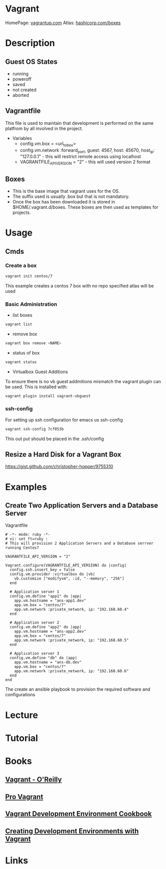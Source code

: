#+TAGS: virt dev


* Vagrant
HomePage: [[https://www.vagrantup.com/][vagrantup.com]]
Atlas: [[https://atlas.hashicorp.com/boxes/search][hashicorp.com/boxes]]
* Description

** Guest OS States
- running
- poweroff
- saved
- not created
- aborted
  
** Vagrantfile
This file is used to maintain that development is performed on the same platfrom by all involved in the project.

+ Variables
  - config.vm.box = <url_to_box>
  - config.vm.network :forward_port, guest: 4567, host: 45670, host_ip: "127.0.0.1" - this will restrict remote access using localhost
  - VAGRANTFILE_API_VERSION = "2" - this will used version 2 format
   
** Boxes
  - This is the base image that vagrant uses for the OS.
  - The suffix used is usually .box but that is not mandatory.
  - Once the box has been downloaded it is stored in $HOME/.vagrant.d/boxes. These boxes are then used as templates for projects.

* Usage
** Cmds
*** Create a box
#+BEGIN_SRC sh
vagrant init centos/7
#+END_SRC
This example creates a centos 7 box with no repo specified atlas will be used
*** Basic Administration
+ list boxes
#+BEGIN_SRC sh
vagrant list
#+END_SRC

+ remove box
#+BEGIN_SRC sh
vagrant box remove <NAME>
#+END_SRC  

+ status of box
#+BEGIN_SRC sh
vagrant status
#+END_SRC

+ Virtualbox Guest Additions
To ensure there is no vb guest addmitions mismatch the vagrant plugin can be used.
This is installed with:
#+BEGIN_SRC sh
vagrant plugin install vagrant-vbguest
#+END_SRC

*** ssh-config
For setting up ssh configuration for emacs us ssh-config
#+BEGIN_SRC sh
vagrant ssh-config 7cf053b
#+END_SRC

#+RESULTS:
| Host                   | default                                                                           |
| HostName               | 127.0.0.1                                                                         |
| User                   | vagrant                                                                           |
| Port                   | 2222                                                                              |
| UserKnownHostsFile     | /dev/null                                                                         |
| StrictHostKeyChecking  | no                                                                                |
| PasswordAuthentication | no                                                                                |
| IdentityFile           | /home/crito/vagrant_boxes/django/.vagrant/machines/default/virtualbox/private_key |
| IdentitiesOnly         | yes                                                                               |
| LogLevel               | FATAL                                                                             |
This out put should be placed in the .ssh/config

** Resize a Hard Disk for a Vagrant Box
https://gist.github.com/christopher-hopper/9755310
* Examples
** Create Two Application Servers and a Database Server
Vagrantfile
#+BEGIN_EXAMPLE
# -*- mode: ruby -*-
# vi: set ft=ruby :
# This will provision 2 Application Servers and a Database serrver running Centos7

VAGRANTFILE_API_VERSION = "2"

Vagrant.configure(VAGRANTFILE_API_VERSION) do |config|
  config.ssh.insert_key = false
  config.vm.provider :virtualbox do |vb|
    vb.customize ["modifyvm", :id, "--memory", "256"]
  end

  # Application server 1
  config.vm.define "app1" do |app|
    app.vm.hostname = "ans-app1.dev"
    app.vm.box = "centos/7"
    app.vm.network :private_network, ip: "192.168.60.4"
  end

  # Application server 2
  config.vm.define "app2" do |app|
    app.vm.hostname = "ans-app2.dev"
    app.vm.box = "centos/7"
    app.vm.network :private_network, ip: "192.168.60.5"
  end

  # Application server 3
  config.vm.define "db" do |app|
    app.vm.hostname = "ans-db.dev"
    app.vm.box = "centos/7"
    app.vm.network :private_network, ip: "192.168.60.6"
  end
end
#+END_EXAMPLE
The create an ansible playbook to provision the required software and configurations

* Lecture
* Tutorial
* Books
** [[file://home/crito/Documents/SysAdmin/Virt/Vagrant/vagrant.pdf][Vagrant - O'Reilly]]
** [[file://home/crito/Documents/SysAdmin/Virt/Vagrant/Pro%20Vagrant.pdf][Pro Vagrant]] 
** [[file://home/crito/Documents/SysAdmin/Virt/Vagrant/Vagrant_Virtual_Development_Environment_Cookbook.pdf][Vagrant Development Environment Cookbook]]
** [[file://home/crito/Documents/SysAdmin/Virtulization/Vagrant/Creating_Development_Environments_with_Vagrant.pdf][Creating Development Environments with Vagrant]]

* Links



